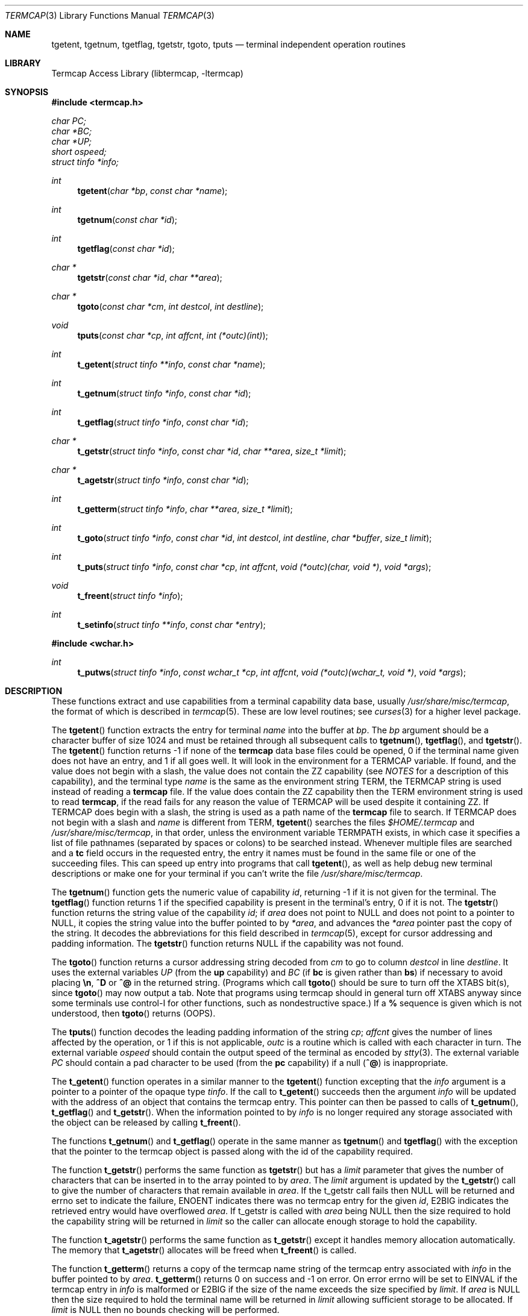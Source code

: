 .\"	$NetBSD: termcap.3,v 1.32 2006/12/18 13:27:25 kleink Exp $
.\"
.\" Copyright (c) 1980, 1991, 1993
.\"	The Regents of the University of California.  All rights reserved.
.\"
.\" Redistribution and use in source and binary forms, with or without
.\" modification, are permitted provided that the following conditions
.\" are met:
.\" 1. Redistributions of source code must retain the above copyright
.\"    notice, this list of conditions and the following disclaimer.
.\" 2. Redistributions in binary form must reproduce the above copyright
.\"    notice, this list of conditions and the following disclaimer in the
.\"    documentation and/or other materials provided with the distribution.
.\" 3. Neither the name of the University nor the names of its contributors
.\"    may be used to endorse or promote products derived from this software
.\"    without specific prior written permission.
.\"
.\" THIS SOFTWARE IS PROVIDED BY THE REGENTS AND CONTRIBUTORS ``AS IS'' AND
.\" ANY EXPRESS OR IMPLIED WARRANTIES, INCLUDING, BUT NOT LIMITED TO, THE
.\" IMPLIED WARRANTIES OF MERCHANTABILITY AND FITNESS FOR A PARTICULAR PURPOSE
.\" ARE DISCLAIMED.  IN NO EVENT SHALL THE REGENTS OR CONTRIBUTORS BE LIABLE
.\" FOR ANY DIRECT, INDIRECT, INCIDENTAL, SPECIAL, EXEMPLARY, OR CONSEQUENTIAL
.\" DAMAGES (INCLUDING, BUT NOT LIMITED TO, PROCUREMENT OF SUBSTITUTE GOODS
.\" OR SERVICES; LOSS OF USE, DATA, OR PROFITS; OR BUSINESS INTERRUPTION)
.\" HOWEVER CAUSED AND ON ANY THEORY OF LIABILITY, WHETHER IN CONTRACT, STRICT
.\" LIABILITY, OR TORT (INCLUDING NEGLIGENCE OR OTHERWISE) ARISING IN ANY WAY
.\" OUT OF THE USE OF THIS SOFTWARE, EVEN IF ADVISED OF THE POSSIBILITY OF
.\" SUCH DAMAGE.
.\"
.\"     @(#)termcap.3	8.2 (Berkeley) 12/11/93
.\"
.Dd December 17, 2006
.Dt TERMCAP 3
.Os
.Sh NAME
.Nm tgetent ,
.Nm tgetnum ,
.Nm tgetflag ,
.Nm tgetstr ,
.Nm tgoto ,
.Nm tputs
.Nd terminal independent operation routines
.Sh LIBRARY
.Lb libtermcap
.Sh SYNOPSIS
.In termcap.h
.Vt char PC;
.Vt char *BC;
.Vt char *UP;
.Vt short ospeed;
.Vt struct tinfo *info;
.Ft int
.Fn tgetent "char *bp" "const char *name"
.Ft int
.Fn tgetnum "const char *id"
.Ft int
.Fn tgetflag "const char *id"
.Ft char *
.Fn tgetstr "const char *id" "char **area"
.Ft char *
.Fn tgoto "const char *cm" "int destcol" "int destline"
.Ft void
.Fn tputs "const char *cp" "int affcnt" "int (*outc)(int)"
.Ft int
.Fn t_getent "struct tinfo **info" "const char *name"
.Ft int
.Fn t_getnum "struct tinfo *info" "const char *id"
.Ft int
.Fn t_getflag "struct tinfo *info" "const char *id"
.Ft char *
.Fn t_getstr "struct tinfo *info" "const char *id" "char **area" "size_t *limit"
.Ft char *
.Fn t_agetstr "struct tinfo *info" "const char *id"
.Ft int
.Fn t_getterm "struct tinfo *info" "char **area" "size_t *limit"
.Ft int
.Fn t_goto "struct tinfo *info" "const char *id" "int destcol" "int destline" "char *buffer" "size_t limit"
.Ft int
.Fn t_puts "struct tinfo *info" "const char *cp" "int affcnt" "void (*outc)(char, void *)" "void *args"
.Ft void
.Fn t_freent "struct tinfo *info"
.Ft int
.Fn t_setinfo "struct tinfo **info" "const char *entry"
.In wchar.h
.Ft int
.Fn t_putws "struct tinfo *info" "const wchar_t *cp" "int affcnt" "void (*outc)(wchar_t, void *)" "void *args"
.Sh DESCRIPTION
These functions extract and use capabilities from a terminal capability data
base, usually
.Pa /usr/share/misc/termcap ,
the format of which is described in
.Xr termcap 5 .
These are low level routines;
see
.Xr curses 3
for a higher level package.
.Pp
The
.Fn tgetent
function
extracts the entry for terminal
.Fa name
into the buffer at
.Fa bp .
The
.Fa bp
argument
should be a character buffer of size
1024 and must be retained through all subsequent calls to
.Fn tgetnum ,
.Fn tgetflag ,
and
.Fn tgetstr .
The
.Fn tgetent
function
returns \-1 if none of the
.Nm termcap
data base files could be opened,
0 if the terminal name given does not have an entry,
and 1 if all goes well.
It will look in the environment for a
.Ev TERMCAP
variable.
If found, and the value does not begin with a slash, the value does
not contain the ZZ capability (see
.Em NOTES
for a description of this capability),
and the terminal type
.Fa name
is the same as the environment string
.Ev TERM ,
the
.Ev TERMCAP
string is used instead of reading a
.Nm termcap
file.
If the value does contain the ZZ capability then the
.Ev TERM
environment string is used to read
.Nm termcap ,
if the read fails for any reason the value of
.Ev TERMCAP
will be used despite it containing ZZ.
If
.Ev TERMCAP
does begin with a slash, the string is used as a path name
of the
.Nm termcap
file to search.
If
.Ev TERMCAP
does not begin with a slash and
.Fa name
is different from
.Ev TERM ,
.Fn tgetent
searches the files
.Pa $HOME/.termcap
and
.Pa /usr/share/misc/termcap ,
in that order, unless the environment variable
.Ev TERMPATH
exists,
in which case it specifies a list of file pathnames
(separated by spaces or colons) to be searched instead.
Whenever multiple files are searched and a
.Sy tc
field occurs in the requested entry, the entry it names must be found
in the same file or one of the succeeding files.
This can speed up entry into programs that call
.Fn tgetent ,
as well as help debug new terminal descriptions
or make one for your terminal if you can't write the file
.Pa /usr/share/misc/termcap .
.Pp
The
.Fn tgetnum
function
gets the numeric value of capability
.Fa id ,
returning \-1 if it is not given for the terminal.
The
.Fn tgetflag
function
returns 1 if the specified capability is present in
the terminal's entry, 0 if it is not.
The
.Fn tgetstr
function
returns the string value of the capability
.Fa id ;
if
.Fa area
does not point to
.Dv NULL
and does not point to a pointer to
.Dv NULL ,
it copies the string value into the buffer pointed to by
.Fa *area ,
and advances the
.Fa *area
pointer past the copy of the string.
It decodes the abbreviations for this field described in
.Xr termcap 5 ,
except for cursor addressing and padding information.
The
.Fn tgetstr
function
returns
.Dv NULL
if the capability was not found.
.Pp
The
.Fn tgoto
function
returns a cursor addressing string decoded from
.Fa cm
to go to column
.Fa destcol
in line
.Fa destline .
It uses the external variables
.Va UP
(from the
.Sy up
capability)
and
.Va BC
(if
.Sy bc
is given rather than
.Sy bs )
if necessary to avoid placing
.Sy \en ,
.Sy ^D
or
.Sy ^@
in
the returned string.
(Programs which call
.Fn tgoto
should be sure to turn off the
.Dv XTABS
bit(s),
since
.Fn tgoto
may now output a tab.
Note that programs using termcap should in general turn off
.Dv XTABS
anyway since some terminals use control-I for other functions,
such as nondestructive space.)
If a
.Sy %
sequence is given which is not understood, then
.Fn tgoto
returns
.Pq Dv OOPS .
.Pp
The
.Fn tputs
function
decodes the leading padding information of the string
.Fa cp ;
.Fa affcnt
gives the number of lines affected by the operation, or 1 if this is
not applicable,
.Fa outc
is a routine which is called with each character in turn.
The external variable
.Va ospeed
should contain the output speed of the terminal as encoded by
.Xr stty 3 .
The external variable
.Va PC
should contain a pad character to be used (from the
.Sy pc
capability)
if a null
.Pq Sy ^@
is inappropriate.
.Pp
The
.Fn t_getent
function operates in a similar manner to the
.Fn tgetent
function excepting that the
.Fa info
argument is a pointer to a pointer of the opaque type
.Va tinfo .
If the call to
.Fn t_getent
succeeds then the argument
.Fa info
will be updated with the address of an object that contains the termcap
entry.
This pointer can then be passed to calls of
.Fn t_getnum ,
.Fn t_getflag
and
.Fn t_getstr .
When the information pointed to by
.Fa info
is no longer required any storage associated with the object can be
released by calling
.Fn t_freent .
.Pp
The functions
.Fn t_getnum
and
.Fn t_getflag
operate in the same manner as
.Fn tgetnum
and
.Fn tgetflag
with the exception that the pointer to the termcap object is passed along
with the id of the capability required.
.Pp
The function
.Fn t_getstr
performs the same function as
.Fn tgetstr
but has a
.Fa limit
parameter that gives the number of characters that can be inserted in to
the array pointed to by
.Fa area .
The
.Fa limit
argument is updated by the
.Fn t_getstr
call to give the number of characters that remain available in
.Fa area .
If the t_getstr call fails then
.Dv NULL
will be returned and errno set to indicate the failure,
.Er ENOENT
indicates there was no termcap entry for the given
.Fa id ,
.Er E2BIG
indicates the retrieved entry would have overflowed
.Fa area .
If t_getstr is called with
.Fa area
being
.Dv NULL
then the size required to hold the capability string will be returned in
.Fa limit
so the caller can allocate enough storage to hold the capability.
.Pp
The function
.Fn t_agetstr
performs the same function as
.Fn t_getstr
except it handles memory allocation automatically.
The memory that
.Fn t_agetstr
allocates will be freed when
.Fn t_freent
is called.
.Pp
The function
.Fn t_getterm
returns a copy of the termcap name string of the termcap entry
associated with
.Fa info
in the buffer pointed to by
.Fa area .
.Fn t_getterm
returns 0 on success and \-1 on error.
On error errno will be set to
.Er EINVAL
if the termcap entry in
.Fa info
is malformed or
.Er E2BIG
if the size of the name exceeds the size specified by
.Fa limit .
If
.Fa area
is
.Dv NULL
then the size required to hold the terminal name will be returned in
.Fa limit
allowing sufficient storage to be allocated.
If
.Fa limit
is
.Dv NULL
then no bounds checking will be performed.
.Pp
The
.Fn t_goto
function is the same as the
.Fn tgoto
function excepting that the capabilities for
.Sy up
and
.Sy bc
are extracted from the
.Fa info
object and that the string formed by
.Fn t_goto
is placed in the
.Fa buffer
argument, the number of characters allowed to be placed in
.Fa buffer
is controlled by
.Fa limit .
If the expansion performed by
.Fn t_goto
would exceed the space in
.Fa buffer
then
.Fn t_goto
will return \-1 and set errno to
.Er E2BIG .
The function
.Fn t_puts
is similar to the
.Fn tputs
function excepting that
.Fa info
holds a pointer to the termcap object that was returned by a previous
.Fn t_getent
call, this object will be used to retrieve the
.Sy pc
attribute for the terminal.
The function
.Fn t_putws
is similar to
.Fn t_puts
but it operates on a string of wide characters.
The
.Fa outc
function is a pointer to a function that will be called by
.Fn t_puts
to output each character in the
.Fa cp
string.
The
.Fa outc
function will be called with two parameters.
The first is the character
to be printed and the second is an optional argument that was passed to
.Fn t_puts
in the
.Fa args
argument.
The interpretation of the contents of
.Fa args
is dependent solely on the implementation of
.Fa outc .
.Pp
The
.Fn t_setinfo
function allows the termcap entry contained in the
.Fa entry
string to be inserted into the
.Fa info
structure.
Memory sufficient to hold the contents of
.Fa entry
is automatically allocated.
This allows the programmer to provide a fail over terminal capability
string if fetching the termcap entry from the termcap database fails.
The format of the string
.Fa entry
is assumed to be a valid termcap entry.
.Pp
NOTE: A special capability of
.Fa ZZ
is added to the end of the termcap entry retrieved.
The number that follows this entry is the address of the buffer allocated
to hold the full termcap entry.
The caller may retrieve the pointer to the extended buffer by performing a
.Fn tgetstr
to retrieve the
.Fa ZZ
capability, the string is the output of a
.Fn printf
%p and may be converted back to a pointer using
.Fn sscanf
or similar.
The ZZ capability is only necessary if the caller wishes to
directly manipulate the termcap entry, all the termcap function calls
automatically use the extended buffer to retrieve terminal capabilities.
.Sh FILES
.Bl -tag -width /usr/share/misc/termcap -compact
.It Pa /usr/lib/libtermcap.a
.Fl l Ar termcap
library (also known as
.Fl l Ar termlib )
.It Pa /usr/share/misc/termcap
standard terminal capability data base
.It Pa $HOME/.termcap
user's terminal capability data base
.El
.Sh SEE ALSO
.Xr ex 1 ,
.Xr curses 3 ,
.Xr termcap 5
.Sh HISTORY
The
.Nm termcap
t_*() functions appeared in
.Nx 1.5 .
The rest of the
.Nm termcap
functions appeared in
.Bx 4.0 .
